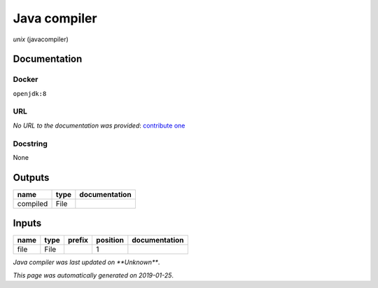 
Java compiler
============================
*unix* (javacompiler)

Documentation
-------------

Docker
******
``openjdk:8``

URL
******
*No URL to the documentation was provided*: `contribute one <https://github.com/illusional>`_

Docstring
*********
None

Outputs
-------
========  ======  ===============
name      type    documentation
========  ======  ===============
compiled  File
========  ======  ===============

Inputs
------
======  ======  ========  ==========  ===============
name    type    prefix      position  documentation
======  ======  ========  ==========  ===============
file    File                       1
======  ======  ========  ==========  ===============

*Java compiler was last updated on **Unknown***.

*This page was automatically generated on 2019-01-25*.
